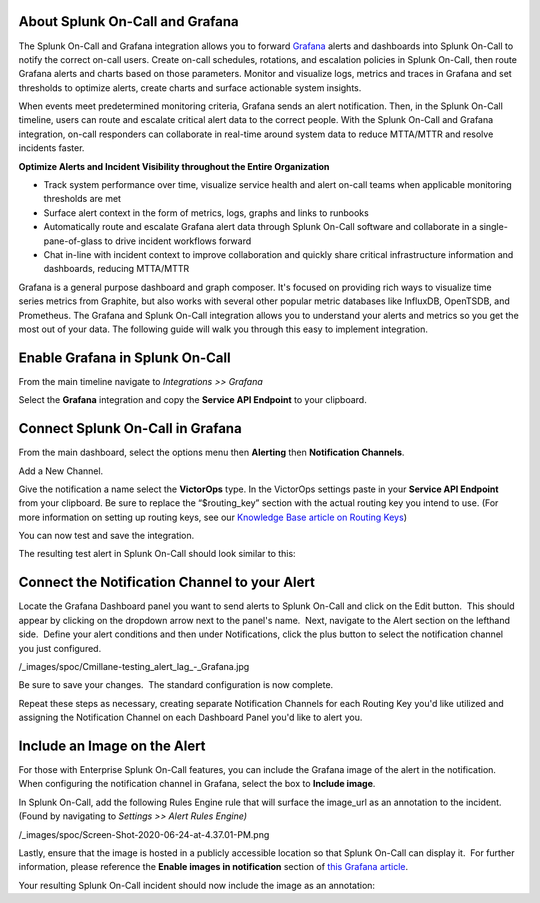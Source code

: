 About Splunk On-Call and Grafana
--------------------------------

The Splunk On-Call and Grafana integration allows you to forward
`Grafana <https://grafana.com/>`__ alerts and dashboards into Splunk
On-Call to notify the correct on-call users. Create on-call schedules,
rotations, and escalation policies in Splunk On-Call, then route Grafana
alerts and charts based on those parameters. Monitor and visualize logs,
metrics and traces in Grafana and set thresholds to optimize alerts,
create charts and surface actionable system insights.

When events meet predetermined monitoring criteria, Grafana sends an
alert notification. Then, in the Splunk On-Call timeline, users can
route and escalate critical alert data to the correct people. With the
Splunk On-Call and Grafana integration, on-call responders can
collaborate in real-time around system data to reduce MTTA/MTTR and
resolve incidents faster.

**Optimize Alerts and Incident Visibility throughout the Entire
Organization**

-  Track system performance over time, visualize service health and
   alert on-call teams when applicable monitoring thresholds are met
-  Surface alert context in the form of metrics, logs, graphs and links
   to runbooks
-  Automatically route and escalate Grafana alert data through Splunk
   On-Call software and collaborate in a single-pane-of-glass to drive
   incident workflows forward
-  Chat in-line with incident context to improve collaboration and
   quickly share critical infrastructure information and dashboards,
   reducing MTTA/MTTR

Grafana is a general purpose dashboard and graph composer. It's focused
on providing rich ways to visualize time series metrics from Graphite,
but also works with several other popular metric databases like
InfluxDB, OpenTSDB, and Prometheus. The Grafana and Splunk On-Call
integration allows you to understand your alerts and metrics so you get
the most out of your data. The following guide will walk you through
this easy to implement integration.

**Enable Grafana in Splunk On-Call**
------------------------------------

From the main timeline navigate to *Integrations >> Grafana*

Select the **Grafana** integration and copy the **Service API
Endpoint** to your clipboard.

.. image:: /_images/spoc/Integrations_-_victorops-2.png
   :alt: Copy service api endpoint for Grafana - VictorOps

   Copy service api endpoint for Grafana - VictorOps

**Connect Splunk On-Call in Grafana**
-------------------------------------

From the main dashboard, select the options menu then **Alerting** then
**Notification Channels**.

.. image:: /_images/spoc/grafana4.png
   :alt: Connect VictorOps in Grafana dash

   Connect VictorOps in Grafana dash

Add a New Channel.

.. image:: /_images/spoc/kb-new-channel.png
   :alt: Ad a new channel in Grafana dash

   Ad a new channel in Grafana dash

Give the notification a name select the **VictorOps** type. In the
VictorOps settings paste in your **Service API Endpoint** from your
clipboard. Be sure to replace the “$routing_key” section with the actual
routing key you intend to use. (For more information on setting up
routing keys, see our `Knowledge Base article on
Routing Keys <https://help.victorops.com/knowledge-base/routing-keys/>`__)

You can now test and save the integration.

.. image:: /_images/spoc/kb-send-test.png
   :alt: test and save integration in grafana dash

   test and save integration in grafana dash

The resulting test alert in Splunk On-Call should look similar to this:

.. image:: /_images/spoc/kb-grafana-in-timeline.png
   :alt: test alert in VictorOps - from Grafana

   test alert in VictorOps - from Grafana

**Connect the Notification Channel to your Alert**
--------------------------------------------------

Locate the Grafana Dashboard panel you want to send alerts to Splunk
On-Call and click on the Edit button.  This should appear by clicking on
the dropdown arrow next to the panel's name.  Next, navigate to the
Alert section on the lefthand side.  Define your alert conditions and
then under Notifications, click the plus button to select the
notification channel you just configured.

/_images/spoc/Cmillane-testing_alert_lag_-_Grafana.jpg

Be sure to save your changes.  The standard configuration is now
complete.

Repeat these steps as necessary, creating separate Notification Channels
for each Routing Key you'd like utilized and assigning the Notification
Channel on each Dashboard Panel you'd like to alert you.

**Include an Image on the Alert**
---------------------------------

For those with Enterprise Splunk On-Call features, you can include the
Grafana image of the alert in the notification. When configuring the
notification channel in Grafana, select the box to **Include image**.

.. image:: /_images/spoc/kb-include-image.png
   :alt: include grafana image of alert in victorops

   include grafana image of alert in victorops

In Splunk On-Call, add the following Rules Engine rule that will surface
the image_url as an annotation to the incident. (Found by navigating to
*Settings >> Alert Rules Engine)*

/_images/spoc/Screen-Shot-2020-06-24-at-4.37.01-PM.png

Lastly, ensure that the image is hosted in a publicly accessible
location so that Splunk On-Call can display it.  For further
information, please reference the **Enable images in notification**
section of `this Grafana
article <https://grafana.com/docs/grafana/latest/alerting/old-alerting/notifications/#external-image-store>`__.

Your resulting Splunk On-Call incident should now include the image as
an annotation:

.. image:: /_images/spoc/Screen-Shot-2019-01-25-at-12.39.42-PM.png
   :alt: grafana example image annotation

   grafana example image annotation

.. image:: /_images/spoc/kb-test-notification-with-image.png
   :alt: successful test - save notification in grafana

   successful test - save notification in grafana
